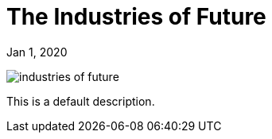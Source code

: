 = The Industries of Future

[.date]
Jan 1, 2020

[.hero]
image::/books/industries-of-future.jpg[]

This is a default description.
